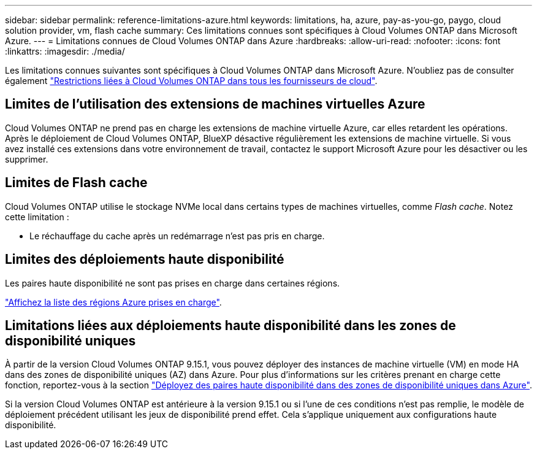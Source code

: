 ---
sidebar: sidebar 
permalink: reference-limitations-azure.html 
keywords: limitations, ha, azure, pay-as-you-go, paygo, cloud solution provider, vm, flash cache 
summary: Ces limitations connues sont spécifiques à Cloud Volumes ONTAP dans Microsoft Azure. 
---
= Limitations connues de Cloud Volumes ONTAP dans Azure
:hardbreaks:
:allow-uri-read: 
:nofooter: 
:icons: font
:linkattrs: 
:imagesdir: ./media/


[role="lead"]
Les limitations connues suivantes sont spécifiques à Cloud Volumes ONTAP dans Microsoft Azure. N'oubliez pas de consulter également link:reference-limitations.html["Restrictions liées à Cloud Volumes ONTAP dans tous les fournisseurs de cloud"].



== Limites de l'utilisation des extensions de machines virtuelles Azure

Cloud Volumes ONTAP ne prend pas en charge les extensions de machine virtuelle Azure, car elles retardent les opérations. Après le déploiement de Cloud Volumes ONTAP, BlueXP désactive régulièrement les extensions de machine virtuelle. Si vous avez installé ces extensions dans votre environnement de travail, contactez le support Microsoft Azure pour les désactiver ou les supprimer.



== Limites de Flash cache

Cloud Volumes ONTAP utilise le stockage NVMe local dans certains types de machines virtuelles, comme _Flash cache_. Notez cette limitation :

* Le réchauffage du cache après un redémarrage n'est pas pris en charge.




== Limites des déploiements haute disponibilité

Les paires haute disponibilité ne sont pas prises en charge dans certaines régions.

https://bluexp.netapp.com/cloud-volumes-global-regions["Affichez la liste des régions Azure prises en charge"^].



== Limitations liées aux déploiements haute disponibilité dans les zones de disponibilité uniques

À partir de la version Cloud Volumes ONTAP 9.15.1, vous pouvez déployer des instances de machine virtuelle (VM) en mode HA dans des zones de disponibilité uniques (AZ) dans Azure. Pour plus d'informations sur les critères prenant en charge cette fonction, reportez-vous à la section https://docs.netapp.com/us-en/cloud-volumes-ontap-9151-relnotes/reference-new.html#deploy-ha-pairs-in-single-availability-zones-on-azure["Déployez des paires haute disponibilité dans des zones de disponibilité uniques dans Azure"^].

Si la version Cloud Volumes ONTAP est antérieure à la version 9.15.1 ou si l'une de ces conditions n'est pas remplie, le modèle de déploiement précédent utilisant les jeux de disponibilité prend effet. Cela s'applique uniquement aux configurations haute disponibilité.
